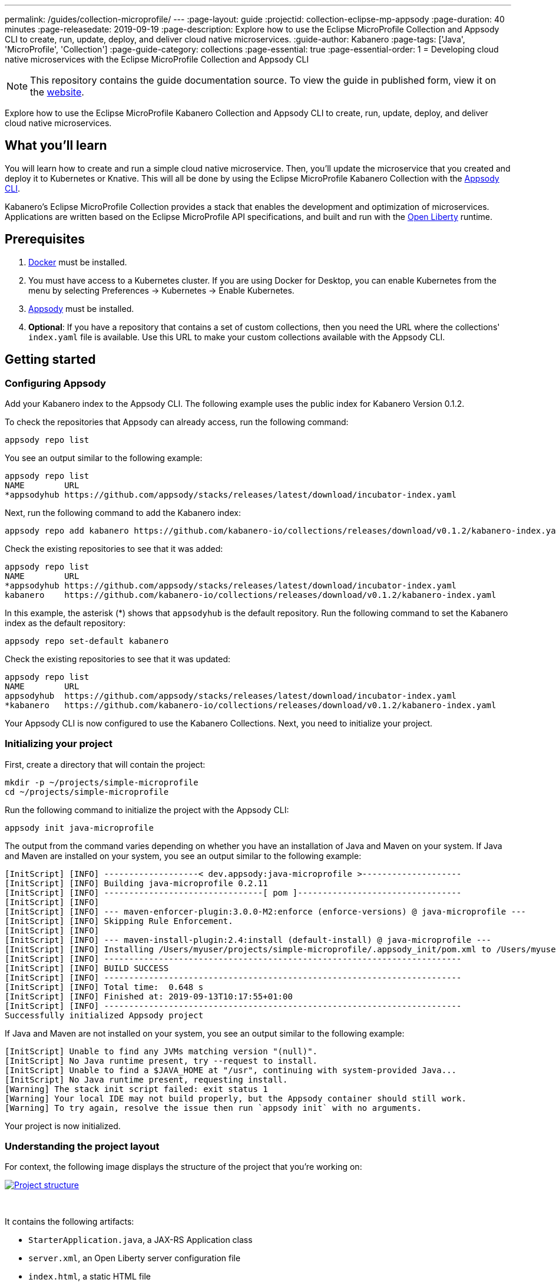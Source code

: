 ---
permalink: /guides/collection-microprofile/
---
:page-layout: guide
:projectid: collection-eclipse-mp-appsody
:page-duration: 40 minutes
:page-releasedate: 2019-09-19
:page-description: Explore how to use the Eclipse MicroProfile Collection and Appsody CLI to create, run, update, deploy, and deliver cloud native microservices.
:guide-author: Kabanero
:page-tags: ['Java', 'MicroProfile', 'Collection']
:page-guide-category: collections
:page-essential: true
:page-essential-order: 1
= Developing cloud native microservices with the Eclipse MicroProfile Collection and Appsody CLI

// Copyright 2019 IBM Corporation and others.
//
// Licensed under the Apache License, Version 2.0 (the "License");
// you may not use this file except in compliance with the License.
// You may obtain a copy of the License at
//
// http://www.apache.org/licenses/LICENSE-2.0
//
// Unless required by applicable law or agreed to in writing, software
// distributed under the License is distributed on an "AS IS" BASIS,
// WITHOUT WARRANTIES OR CONDITIONS OF ANY KIND, either express or implied.
// See the License for the specific language governing permissions and
// limitations under the License.
//

[.hidden]
NOTE: This repository contains the guide documentation source. To view the guide in published form, view it on the https://kabanero.io/guides/{projectid}.html[website].

Explore how to use the Eclipse MicroProfile Kabanero Collection and Appsody CLI to create, run, update, deploy, and deliver cloud native microservices.

// =================================================================================================
// What you'll learn
// =================================================================================================

== What you'll learn

You will learn how to create and run a simple cloud native microservice. Then, you'll update the microservice that you created and deploy it to Kubernetes or Knative. This will all be done by using the Eclipse MicroProfile Kabanero Collection with the link:https://appsody.dev/docs/using-appsody/cli-commands[Appsody CLI].

Kabanero's Eclipse MicroProfile Collection provides a stack that enables the development and optimization of microservices. Applications are written based on the Eclipse MicroProfile API specifications, and built and run with the link:https://openliberty.io/[Open Liberty] runtime.

// =================================================================================================
// Prerequisites
// =================================================================================================

== Prerequisites

. link:https://docs.docker.com/install/[Docker] must be installed.
. You must have access to a Kubernetes cluster. If you are using Docker for Desktop, you can enable Kubernetes from the menu by selecting Preferences -> Kubernetes -> Enable Kubernetes.
. link:https://appsody.dev/docs/getting-started/installation[Appsody] must be installed.
. *Optional*: If you have a repository that contains a set of custom collections, then you need the URL where the collections' `index.yaml` file is available. Use this URL to make your custom collections available with the Appsody CLI.

// =================================================================================================
// Getting started
// =================================================================================================

== Getting started

// =================================================================================================
// Configuring Appsody
// =================================================================================================

=== *Configuring Appsody*

Add your Kabanero index to the Appsody CLI. The following example uses the public index for Kabanero Version 0.1.2.

To check the repositories that Appsody can already access, run the following command:
[role="command"]
----
appsody repo list
----

You see an output similar to the following example:
[source, role='no_copy']
----
appsody repo list
NAME        URL
*appsodyhub https://github.com/appsody/stacks/releases/latest/download/incubator-index.yaml
----

Next, run the following command to add the Kabanero index:
[role="command"]
----
appsody repo add kabanero https://github.com/kabanero-io/collections/releases/download/v0.1.2/kabanero-index.yaml
----

Check the existing repositories to see that it was added:
[source, role='no_copy']
----
appsody repo list
NAME        URL
*appsodyhub https://github.com/appsody/stacks/releases/latest/download/incubator-index.yaml
kabanero    https://github.com/kabanero-io/collections/releases/download/v0.1.2/kabanero-index.yaml
----

In this example, the asterisk (*) shows that `appsodyhub` is the default repository. Run the following command to set the Kabanero index as the default repository:
[role="command"]
----
appsody repo set-default kabanero
----

Check the existing repositories to see that it was updated:
[source, role='no_copy']
----
appsody repo list
NAME        URL
appsodyhub  https://github.com/appsody/stacks/releases/latest/download/incubator-index.yaml
*kabanero   https://github.com/kabanero-io/collections/releases/download/v0.1.2/kabanero-index.yaml
----

Your Appsody CLI is now configured to use the Kabanero Collections. Next, you need to initialize your project.

// =================================================================================================
// Initializing your project
// =================================================================================================

=== *Initializing your project*

First, create a directory that will contain the project:
[role="command"]
----
mkdir -p ~/projects/simple-microprofile
cd ~/projects/simple-microprofile
----

Run the following command to initialize the project with the Appsody CLI:
[role="command"]
----
appsody init java-microprofile
----

The output from the command varies depending on whether you have an installation of Java and Maven on your system. If Java and Maven are installed on your system, you see an output similar to the following example:
[source, role='no_copy']
----
[InitScript] [INFO] -------------------< dev.appsody:java-microprofile >--------------------
[InitScript] [INFO] Building java-microprofile 0.2.11
[InitScript] [INFO] --------------------------------[ pom ]---------------------------------
[InitScript] [INFO]
[InitScript] [INFO] --- maven-enforcer-plugin:3.0.0-M2:enforce (enforce-versions) @ java-microprofile ---
[InitScript] [INFO] Skipping Rule Enforcement.
[InitScript] [INFO]
[InitScript] [INFO] --- maven-install-plugin:2.4:install (default-install) @ java-microprofile ---
[InitScript] [INFO] Installing /Users/myuser/projects/simple-microprofile/.appsody_init/pom.xml to /Users/myuser/.m2/repository/dev/appsody/java-microprofile/0.2.11/java-microprofile-0.2.11.pom
[InitScript] [INFO] ------------------------------------------------------------------------
[InitScript] [INFO] BUILD SUCCESS
[InitScript] [INFO] ------------------------------------------------------------------------
[InitScript] [INFO] Total time:  0.648 s
[InitScript] [INFO] Finished at: 2019-09-13T10:17:55+01:00
[InitScript] [INFO] ------------------------------------------------------------------------
Successfully initialized Appsody project
----

If Java and Maven are not installed on your system, you see an output similar to the following example:
[source, role='no_copy']
----
[InitScript] Unable to find any JVMs matching version "(null)".
[InitScript] No Java runtime present, try --request to install.
[InitScript] Unable to find a $JAVA_HOME at "/usr", continuing with system-provided Java...
[InitScript] No Java runtime present, requesting install.
[Warning] The stack init script failed: exit status 1
[Warning] Your local IDE may not build properly, but the Appsody container should still work.
[Warning] To try again, resolve the issue then run `appsody init` with no arguments.
----

Your project is now initialized.

// =================================================================================================
// Understanding the project layout
// =================================================================================================

=== *Understanding the project layout*

For context, the following image displays the structure of the project that you're working on:

image::/img/guide/microprofile-project-layout.png[link="/img/guide/microprofile-project-layout.png" alt="Project structure"]
{empty} +

It contains the following artifacts:

* `StarterApplication.java`, a JAX-RS Application class
* `server.xml`, an Open Liberty server configuration file
* `index.html`, a static HTML file
* `pom.xml`, a project build file

// =================================================================================================
// Running the Appsody development environment
// =================================================================================================

== Running the Appsody development environment

Run the following command to start the Appsody development environment:
[role="command"]
----
appsody run
----

The Appsody CLI launches a local Docker image that contains an Open Liberty server that hosts the microservice. After some time, you see a message similar to the following example:
[source, role='no_copy']
----
[Container] [INFO] [AUDIT   ] CWWKF0011I: The defaultServer server is ready to run a smarter planet. The defaultServer server started in 20.235 seconds.
----

This message indicates that the server is started and you are ready to begin developing your application.

// =================================================================================================
// Creating and updating the application
// =================================================================================================

== Creating and updating the application

// Now you can create your business logic. The first thing to do is to add a REST endpoint. Navigate to the JAX-RS application endpoint to confirm that there are no JAX-RS resources //available. Go to the http://localhost:9080/starter URL. You see the following `HTTP 500` error that states that there are no provider or resource classes that are associated with the application:
// [source, role='no_copy']
// ----
// Error 500: javax.servlet.ServletException: At least one provider or resource class should be specified for application class "dev.appsody.starter.StarterApplication
// ----

Now you can create your business logic. Typically, you put your business logic in a JAX-RS resource. First, you need to add a REST endpoint.

Create a `StarterResource.java` class in the `src/main/java/dev/appsody/starter` directory. Open the file, populate it with the following code, and save it:
[source,java]
----
package dev.appsody.starter;
import javax.ws.rs.GET;
import javax.ws.rs.Path;
@Path("/resource")
public class StarterResource {
    @GET
    public String getRequest() {
        return "StarterResource response";
    }
}
----

After you save, the source compiles and the application updates. You see messages similar to the following example:
[source, role='no_copy']
----
[Container] [INFO] [AUDIT   ] CWWKT0017I: Web application removed (default_host): http://85862d8696be:9080/
[Container] [INFO] [AUDIT   ] CWWKZ0009I: The application starter-app has stopped successfully.
[Container] [INFO] [AUDIT   ] CWWKT0016I: Web application available (default_host): http://85862d8696be:9080/
[Container] [INFO] [AUDIT   ] CWWKZ0003I: The application starter-app updated in 0.988 seconds.
----

Now if you browse to the http://localhost:9080/starter URL, you no longer see the `HTTP 500` error. The resource that you just added is available at the `starter/resource` URL path. Go to the http://localhost:9080/starter/resource URL to see the following resource response:
[source, role='no_copy']
----
StarterResource response
----

Try changing the message in the `StarterResource.java` file, saving, and refreshing the page. You'll see that it takes only a few seconds for the change to take effect.

//
// =================================================================================================
// Stopping the Appsody development environment
// =================================================================================================
//
// == Stopping the Appsody development environment
// Use `Ctrl-C` to stop the Appsody development environment.

== Deploying to Kubernetes

After you finish writing your application code, the Appsody CLI makes it easy to deploy to a Kubernetes cluster for further testing. Ensure that your `kubectl` command is configured with cluster details, and run the following command to deploy your application:
[role="command"]
----
appsody deploy
----

This command builds a new Docker image that is optimized for production deployment and deploys the image to your Kubernetes cluster. After some time you see a message similar to the following example:
[source, role='no_copy']
----
Deployed project running at http://localhost:30262
----

Run the following command to check the status of the application pods:
[role="command"]
----
kubectl get pods
----

You see an output similar to the following example:
[source, role='no_copy']
----
NAME                                  READY    STATUS   RESTARTS   AGE
appsody-operator-859b97bb98-htpgw      1/1     Running   0         3m2s
simple-microprofile-77d6868765-xkcpk   1/1     Running   0         31s
----

The pod that is related to your deployed application is similar to the following pod:
[source, role='no_copy']
----
simple-microprofile-77d6868765-xkcpk   1/1     Running   0         31s
----

After the `simple-microprofile` pod starts, go to the URL that was returned after you ran the `appsody deploy` command, and you see the Appsody microservice splash screen. To see the response from your application, point your browser to `<URL_STRING>/starter/resource`, where `<URL_STRING>` is the URL that was returned. For example, the http://localhost:30262 URL was returned in the previous example. Go to the http://localhost:30262/starter/resource URL to see the deployed application response.

Use the following command to stop the deployed application:
[role="command"]
----
appsody deploy delete
----

After you run this command, and the deployment is deleted, you see the following message:
[source, role='no_copy']
----
Deployment deleted
----

// =================================================================================================
// Deploying to Knative
// =================================================================================================

== Deploying to Knative

You can also choose to deploy the application with Knative Serving. To deploy the application with Knative Serving, you must first install Knative in your Kubernetes cluster. For information about installing Knative, see the link:https://knative.dev/docs/install/[Knative documentation]. When Knative is installed, run the following command to generate an `app-deploy.yaml` file:
[role="command"]
----
appsody deploy —generate-only
----

Open the `app-deploy.yaml` file that you generated and add the following information to the spec definition:
[source, role='no_copy']
----
createKnativeService: true
----

Run the following command to deploy the application from your local image registry:
[role="command"]
----
appsody deploy --tag dev.local/simple-microprofile --namespace <namespace>
----

Alternatively, run the following command to deploy the application from Docker Hub:
[role="command"]
----
appsody deploy --push -—tag <my-account>/simple-microprofile --namespace <namespace>
----

After the application deploys, you see a message similar to the following example that details the serving URL:
[source, role='no_copy']
----
Deployed project running at "http://simple-microprofile.knative-serving.192.168.1.10.nip.io"
----

To see the response from your application, point your browser to `<URL_STRING>/starter/resource`, where `<URL_STRING>` is the URL that was returned in the previous step.

// =================================================================================================
// Delivering to pipelines
// =================================================================================================

== Delivering to pipelines

After you develop and test your application, it's time to deliver it to your enterprise's Kabanero pipeline. Operations teams can configure the webhook on the Git repository that triggers the pipeline. To deliver it to the pipeline, push the project to the pre-configured Git repository. The pipeline then builds and deploys the application.

// == Nice work!
//
// You learned the basics of how to use the Eclipse MicroProfile Kabanero Collection with the Appsody CLI to create, develop, and deploy a simple cloud native microservice.
